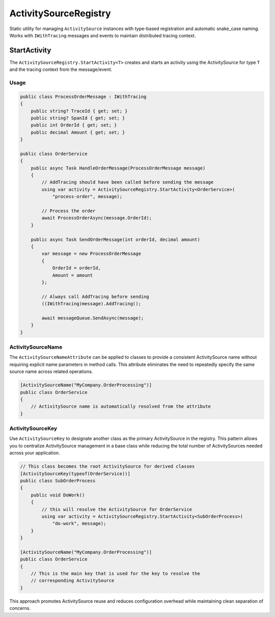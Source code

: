 ActivitySourceRegistry
======================

Static utility for managing ``ActivitySource`` instances with type-based
registration and automatic snake_case naming. Works with ``IWithTracing``
messages and events to maintain distributed tracing context.


StartActivity
~~~~~~~~~~~~~

The ``ActivitySourceRegistry.StartActivity<T>`` creates and starts an activity
using the ActivitySource for type ``T`` and the tracing context from the
message/event.

Usage
-----

.. code-block:: csharp

    public class ProcessOrderMessage : IWithTracing
    {
        public string? TraceId { get; set; }
        public string? SpanId { get; set; }
        public int OrderId { get; set; }
        public decimal Amount { get; set; }
    }

    public class OrderService
    {
        public async Task HandleOrderMessage(ProcessOrderMessage message)
        {
            // AddTracing should have been called before sending the message
            using var activity = ActivitySourceRegistry.StartActivity<OrderService>(
                "process-order", message);

            // Process the order
            await ProcessOrderAsync(message.OrderId);
        }

        public async Task SendOrderMessage(int orderId, decimal amount)
        {
            var message = new ProcessOrderMessage
            {
                OrderId = orderId,
                Amount = amount
            };

            // Always call AddTracing before sending
            ((IWithTracing)message).AddTracing();

            await messageQueue.SendAsync(message);
        }
    }

ActivitySourceName
------------------

The ``ActivitySourceNameAttribute`` can be applied to classes to provide a
consistent ActivitySource name without requiring explicit name parameters in
method calls. This attribute eliminates the need to repeatedly specify the
same source name across related operations.

.. code-block:: csharp

  [ActivitySourceName("MyCompany.OrderProcessing")]
  public class OrderService
  {
      // ActivitySource name is automatically resolved from the attribute
  }

ActivitySourceKey
-----------------

Use ``ActivitySourceKey`` to designate another class as the primary
ActivitySource in the registry. This pattern allows you to centralize
ActivitySource management in a base class while reducing the total number
of ActivitySources needed across your application.

.. code-block:: csharp

  // This class becomes the root ActivitySource for derived classes
  [ActivitySourceKey(typeof(OrderService))]
  public class SubOrderProcess
  {
      public void DoWork()
      {
          // this will resolve the ActivitySource for OrderService
          using var activity = ActivitySourceRegistry.StartActivity<SubOrderProcess>(
              "do-work", message);
      }
  }

  [ActivitySourceName("MyCompany.OrderProcessing")]
  public class OrderService
  {
      // This is the main key that is used for the key to resolve the
      // corresponding ActivitySource
  }

This approach promotes ActivitySource reuse and reduces configuration overhead
while maintaining clean separation of concerns.
